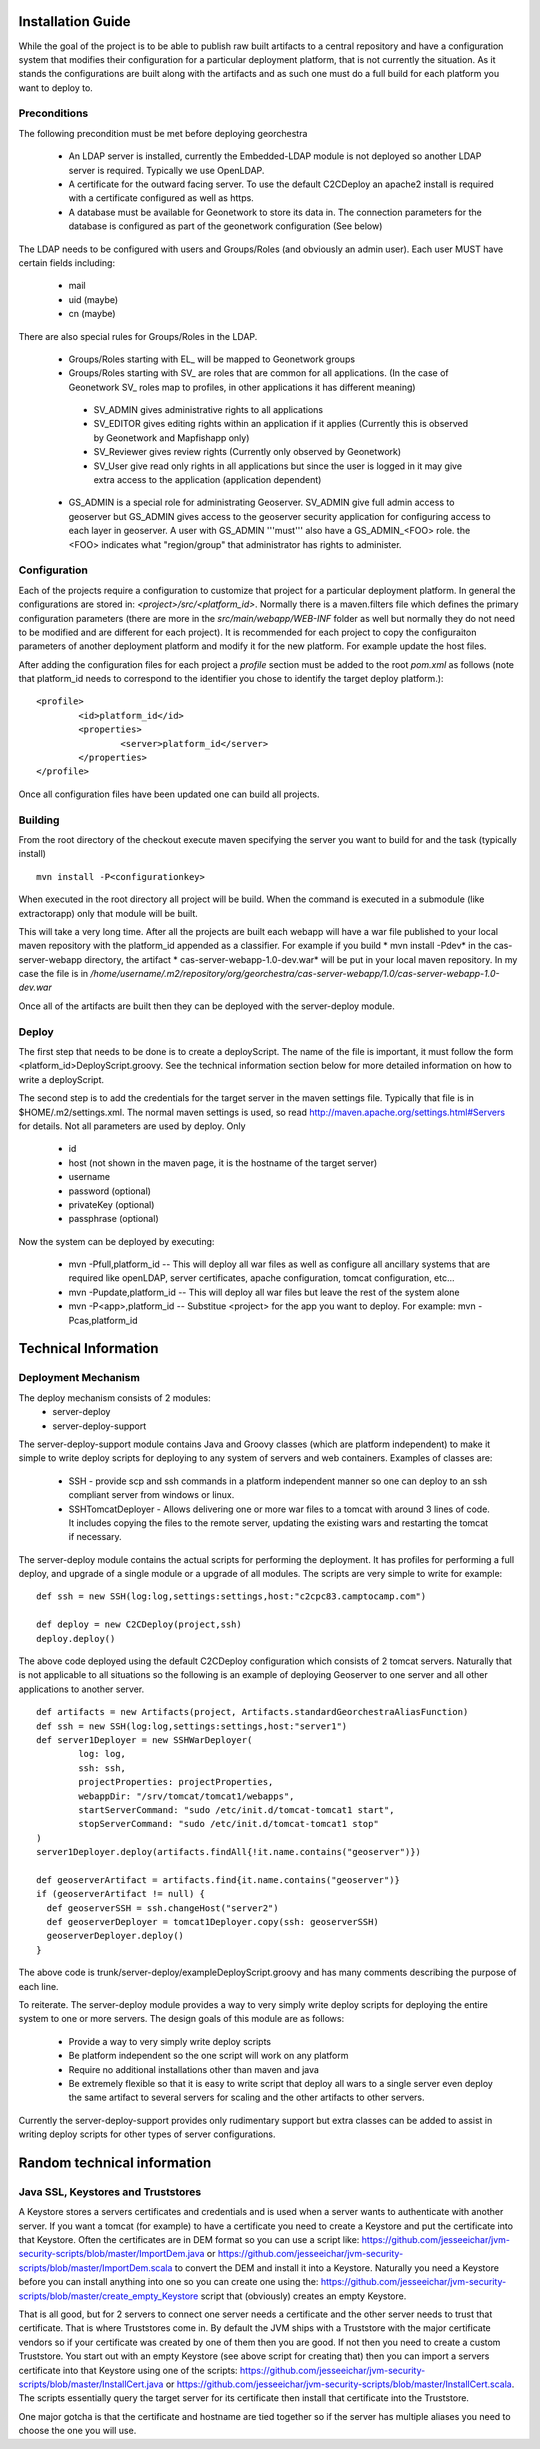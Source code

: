 .. _`georchestra.documentation.installation_en`:

==================
Installation Guide
==================

While the goal of the project is to be able to publish raw built artifacts to a central repository and have a 
configuration system that modifies their configuration for a particular deployment platform, that is not currently 
the situation. As it stands the configurations are built along with the artifacts and as such one must do a full 
build for each platform you want to deploy to.  

Preconditions
=============
The following precondition must be met before deploying georchestra

 * An LDAP server is installed, currently the Embedded-LDAP module is not 
   deployed so another LDAP server is required. Typically we use OpenLDAP. 
 * A certificate for the outward facing server. To use the default C2CDeploy 
   an apache2 install is required with a certificate configured as well as https.
 * A database must be available for Geonetwork to store its data in. The 
   connection parameters for the database is configured as part of the 
   geonetwork configuration (See below)    
   
The LDAP needs to be configured with users and Groups/Roles (and obviously an 
admin user). Each user MUST have certain fields including:
   
  * mail
  * uid (maybe)
  * cn (maybe)
    
There are also special rules for Groups/Roles in the LDAP.

 * Groups/Roles starting with EL\_ will be mapped to Geonetwork groups
 * Groups/Roles starting with SV\_ are roles that are common for all 
   applications. (In the case of Geonetwork SV\_ roles map to profiles, in 
   other applications it has different meaning)
    
  * SV_ADMIN gives administrative rights to all applications
  * SV_EDITOR gives editing rights within an application if it applies (Currently this is observed by Geonetwork and Mapfishapp only)
  * SV_Reviewer gives review rights (Currently only observed by Geonetwork)
  * SV_User give read only rights in all applications but since the user is logged in it may give extra access to the application (application dependent)
      
 * GS_ADMIN is a special role for administrating Geoserver.  SV_ADMIN give 
   full admin access to geoserver but GS_ADMIN gives access to the geoserver 
   security application for configuring access to each layer in geoserver.  
   A user with GS_ADMIN '''must''' also have a GS_ADMIN_<FOO> role. the <FOO> 
   indicates what "region/group" that administrator has rights to administer.


Configuration
=============

Each of the projects require a configuration to customize that project for a 
particular deployment platform. In general the configurations are stored in: 
*<project>/src/<platform_id>*. Normally there is a maven.filters file which 
defines the primary configuration parameters (there are more in the 
*src/main/webapp/WEB-INF* folder as well but normally they do not need to be 
modified and are different for each project). It is recommended for each 
project to copy the configuraiton parameters of another deployment platform and 
modify it for the new platform.  For example update the host files.

After adding the configuration files for each project a *profile* section 
must be added to the root *pom.xml* as follows (note that platform_id needs to 
correspond to the identifier you chose to identify the target deploy platform.):

::
    
	<profile>
		<id>platform_id</id>
		<properties>
			<server>platform_id</server>
		</properties>
	</profile>


Once all configuration files have been updated one can build all projects.  

Building
========

From the root directory of the checkout execute maven specifying the server you 
want to build for and the task (typically install)

::
    
  mvn install -P<configurationkey>


When executed in the root directory all project will be build. When the command 
is executed in a submodule (like extractorapp) only that module will be built.  

This will take a very long time.  After all the projects are built each webapp 
will have a war file published to your local maven repository with the 
platform_id appended as a classifier. For example if you build 
* mvn install -Pdev*  in the cas-server-webapp directory, the artifact 
* cas-server-webapp-1.0-dev.war*  will be put in your local maven repository. 
In my case the file is in */home/username/.m2/repository/org/georchestra/cas-server-webapp/1.0/cas-server-webapp-1.0-dev.war* 

Once all of the artifacts are built then they can be deployed with the 
server-deploy module.

Deploy
======

The first step that needs to be done is to create a deployScript. The name of 
the file is important, it must follow the form <platform_id>DeployScript.groovy. 
See the technical information section below for more detailed information on how 
to write a deployScript.

The second step is to add the credentials for the target server in the maven settings 
file.  Typically that file is in $HOME/.m2/settings.xml.  The normal maven settings
is used, so read http://maven.apache.org/settings.html#Servers for details.  Not all
parameters are used by deploy.  Only 
 * id
 * host (not shown in the maven page, it is the hostname of the target server)
 * username 
 * password (optional)
 * privateKey (optional)
 * passphrase (optional)

Now the system can be deployed by executing:

  * mvn -Pfull,platform_id  -- This will deploy all war files as well as 
    configure all ancillary systems that are required like openLDAP, server 
    certificates, apache configuration, tomcat configuration, etc...
  * mvn -Pupdate,platform_id  -- This will deploy all war files but leave the 
    rest of the system alone
  * mvn -P<app>,platform_id  -- Substitue <project> for the app you want to 
    deploy.  For example: mvn -Pcas,platform_id


=====================
Technical Information
=====================

Deployment Mechanism
====================

The deploy mechanism consists of 2 modules:
 * server-deploy
 * server-deploy-support

The server-deploy-support module contains Java and Groovy classes (which are 
platform independent) to make it simple to write deploy scripts for deploying to 
any system of servers and web containers.  Examples of classes are:

 * SSH - provide scp and ssh commands in a platform independent manner so one 
   can deploy to an ssh compliant server from windows or linux.
 * SSHTomcatDeployer - Allows delivering one or more war files to a tomcat with 
   around 3 lines of code.  It includes copying the files to the remote server, 
   updating the existing wars and restarting the tomcat if necessary.

The server-deploy module contains the actual scripts for performing the 
deployment.  It has profiles for performing a full deploy, and upgrade of a 
single module or a upgrade of all modules.  The scripts are very simple to write 
for example:

::
    
  def ssh = new SSH(log:log,settings:settings,host:"c2cpc83.camptocamp.com")

  def deploy = new C2CDeploy(project,ssh)
  deploy.deploy()

The above code deployed using the default C2CDeploy configuration which 
consists of 2 tomcat servers.  Naturally that is not applicable to all situations 
so the following is an example of deploying Geoserver to one server and all 
other applications to another server.  

::
    
	def artifacts = new Artifacts(project, Artifacts.standardGeorchestraAliasFunction)
	def ssh = new SSH(log:log,settings:settings,host:"server1")
	def server1Deployer = new SSHWarDeployer(
	        log: log,
	        ssh: ssh,
	        projectProperties: projectProperties,
	        webappDir: "/srv/tomcat/tomcat1/webapps",
	        startServerCommand: "sudo /etc/init.d/tomcat-tomcat1 start",
	        stopServerCommand: "sudo /etc/init.d/tomcat-tomcat1 stop"
	)
	server1Deployer.deploy(artifacts.findAll{!it.name.contains("geoserver")})

	def geoserverArtifact = artifacts.find{it.name.contains("geoserver")}
	if (geoserverArtifact != null) {
	  def geoserverSSH = ssh.changeHost("server2")
	  def geoserverDeployer = tomcat1Deployer.copy(ssh: geoserverSSH)
	  geoserverDeployer.deploy()
	}

The above code is trunk/server-deploy/exampleDeployScript.groovy and has many 
comments describing the purpose of each line.

To reiterate.  The server-deploy module provides a way to very simply write 
deploy scripts for deploying the entire system to one or more servers. The design 
goals of this module are as follows:

 * Provide a way to very simply write deploy scripts
 * Be platform independent so the one script will work on any platform
 * Require no additional installations other than maven and java
 * Be extremely flexible so that it is easy to write script that deploy all wars 
   to a single server even deploy the same artifact to several servers for 
   scaling and the other artifacts to other servers.

Currently the server-deploy-support provides only rudimentary support but extra 
classes can be added to assist in writing deploy scripts for other types of 
server configurations.

============================
Random technical information
============================

Java SSL, Keystores and Truststores
===================================

A Keystore stores a servers certificates and credentials and is used when a 
server wants to authenticate with another server.  If you want a tomcat (for 
example) to have a certificate you need to create a Keystore and put the certificate 
into that Keystore.  Often the certificates are in DEM format so you can use a 
script like: https://github.com/jesseeichar/jvm-security-scripts/blob/master/ImportDem.java 
or https://github.com/jesseeichar/jvm-security-scripts/blob/master/ImportDem.scala 
to convert the DEM and install it into a Keystore.  Naturally you need a Keystore 
before you can install anything into one so you can create one using the: 
https://github.com/jesseeichar/jvm-security-scripts/blob/master/create_empty_Keystore 
script that (obviously) creates an empty Keystore.

That is all good, but for 2 servers to connect one server needs a certificate 
and the other server needs to trust that certificate.  That is where Truststores 
come in.  By default the JVM ships with a Truststore with the major certificate 
vendors so if your certificate was created by one of them then you are good. If 
not then you need to create a custom Truststore.  You start out with an empty 
Keystore (see above script for creating that) then you can import a servers 
certificate into that Keystore using one of the scripts: 
https://github.com/jesseeichar/jvm-security-scripts/blob/master/InstallCert.java 
or https://github.com/jesseeichar/jvm-security-scripts/blob/master/InstallCert.scala. 
The scripts essentially query the target server for its certificate
then install that certificate into the Truststore.  

One major gotcha is that the certificate and hostname are tied together so if 
the server has multiple aliases you need to choose the one you will use.

